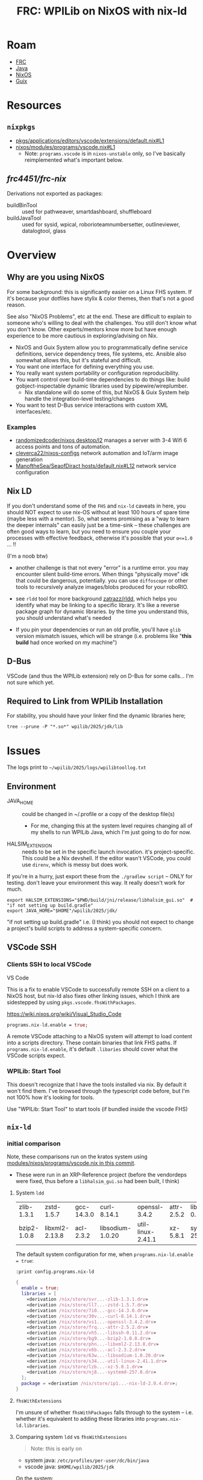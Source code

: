 :PROPERTIES:
:ID:       1a277cd5-c0bc-4ffd-8511-0ec2f7e0321b
:END:
#+TITLE: FRC: WPILib on NixOS with nix-ld
#+CATEGORY: slips
#+TAGS:

* Roam
+ [[id:c75cd36b-4d43-42e6-806e-450433a0c3f9][FRC]]
+ [[id:97ae00f5-9337-4108-b85f-1edfc7f86ed7][Java]]
+ [[id:2049060e-6755-4a64-b295-F7B563B41505][NixOS]]
+ [[id:b82627bf-a0de-45c5-8ff4-229936549942][Guix]]

* Resources

** =nixpkgs=

+ [[https://github.com/NixOS/nixpkgs/blob/387dba747717a460c79cdb13221ac26fb1b79e6c/pkgs/applications/editors/vscode/extensions/default.nix#L1][pkgs/applications/editors/vscode/extensions/default.nix#L1]]
+ [[https://github.com/NixOS/nixpkgs/blob/387dba747717a460c79cdb13221ac26fb1b79e6c/nixos/modules/programs/vscode.nix#L1][nixos/modules/programs/vscode.nix#L1]]
  + Note: =programs.vscode= is in =nixos-unstable= only, so I've basically
    reimplemented what's important below.

** [[github.com/frc4451/frc-nix][frc4451/frc-nix]]

Derivations not exported as packages:

+ buildBinTool :: used for pathweaver, smartdashboard, shuffleboard
+ buildJavaTool :: used for sysid, wpical, roborioteamnumbersetter,
  outlineviewer, datalogtool, glass

* Overview
** Why are you using NixOS

For some background: this is significantly easier on a Linux FHS system. If it's
because your dotfiles have stylix & color themes, then that's not a good reason.

See also "NixOS Problems", etc at the end. These are difficult to explain to
someone who's willing to deal with the challenges. You still don't know what you
don't know. Other experts/mentors know more but have enough experience to be
more cautious in exploring/advising on Nix.

+ NixOS and Guix System allow you to programmatically define service definitions,
  service dependency trees, file systems, etc. Ansible also somewhat allows
  this, but it's stateful and difficult.
+ You want one interface for defining everything you use.
+ You really want system portability or configuration reproducibility.
+ You want control over build-time dependencies to do things like: build
  gobject-inspectable dynamic libraries used by pipewire/wireplumber.
  - Nix standalone will do some of this, but NixOS & Guix System help handle the
    integration-level testing/changes
+ You want to test D-Bus service interactions with custom XML interfaces/etc.

*** Examples

+ [[https://github.com/randomizedcoder/nixos/tree/main/desktop/l2][randomizedcoder/nixos desktop/l2]] manages a server with 3-4 Wifi 6 access
  points and tons of automation.
+ [[https://github.com/cleverca22/nixos-configs][cleverca22/nixos-configs]] network automation and IoT/arm image generation
+ [[https://github.com/ManoftheSea/SeaofDirac/blob/master/hosts/default.nix#L12][ManoftheSea/SeaofDiract hosts/default.nix#L12]] network service configuration

** Nix LD

If you don't understand some of the =FHS= and =nix-ld= caveats in here, you should
NOT expect to use nix-OS without at least 100 hours of spare time (maybe less
with a mentor). So, what seems promising as a "way to learn the deeper
internals" can easily just be a time-sink -- these challenges are often good
ways to learn, but you need to ensure you couple your processes with effective
feedback, otherwise it's possible that your =α<=1.0= ... !!

(I'm a noob btw)

+ another challenge is that not every "error" is a runtime error. you may
  encounter silent build-time errors. When things "physically move" idk that
  could be dangerous, potentially. you can use =diffoscope= or other tools to
  recursively analyze images/blobs produced for your roboRIO.

+ see =rldd= tool for more background [[https://github.com/zatrazz/rldd][zatrazz/rldd]], which helps you identify what
  may be linking to a specific library. It's like a reverse package graph for
  dynamic libraries. by the time you understand this, you should understand
  what's needed

+ If you pin your dependencies or run an old profile, you'll have =glib= version
  mismatch issues, which will be strange (i.e. problems like "*this build* had
  once worked on my machine")

** D-Bus

VSCode (and thus the WPILib extension) rely on D-Bus for some calls... I'm not
sure which yet.

** Required to Link from WPILib Installation

For stability, you should have your linker find the dynamic libraries here;

#+begin_src shell :results output :dir (getenv "HOME")
tree --prune -P "*.so*" wpilib/2025/jdk/lib
#+end_src

#+RESULTS:
#+begin_example
wpilib/2025/jdk/lib
├── libattach.so
├── libawt_headless.so
├── libawt.so
├── libawt_xawt.so
├── libdt_socket.so
├── libextnet.so
├── libfontmanager.so
├── libinstrument.so
├── libj2gss.so
├── libj2pcsc.so
├── libj2pkcs11.so
├── libjaas.so
├── libjavajpeg.so
├── libjava.so
├── libjawt.so
├── libjdwp.so
├── libjimage.so
├── libjli.so
├── libjsig.so
├── libjsound.so
├── libjsvml.so
├── liblcms.so
├── libmanagement_agent.so
├── libmanagement_ext.so
├── libmanagement.so
├── libmlib_image.so
├── libnet.so
├── libnio.so
├── libprefs.so
├── librmi.so
├── libsaproc.so
├── libsctp.so
├── libsplashscreen.so
├── libsyslookup.so
├── libverify.so
├── libzip.so
└── server
    ├── libjsig.so
    └── libjvm.so

2 directories, 38 files
#+end_example

* Issues

The logs print to =~/wpilib/2025/logs/wpilibtoollog.txt=

** Environment

- JAVA_HOME :: could be changed in ~/.profile or a copy of the desktop file(s)
  - For me, changing this at the system level requires changing all of my shells
    to run WPILib Java, which I'm just going to do for now.
- HALSIM_EXTENSION :: needs to be set in the specific launch invocation. it's
  project-specific. This could be a Nix devshell. If the editor wasn't VSCode,
  you could use =direnv=, which is messy but does work.

If you're in a hurry, just export these from the =./gradlew script= -- ONLY for
testing. don't leave your environment this way. It really doesn't work for much.

#+begin_src shell
export HALSIM_EXTENSIONS="$PWD/build/jni/release/libhalsim_gui.so"  # "if not setting up build.gradle"
export JAVA_HOME="$HOME"/wpilib/2025/jdk/
#+end_src

"if not setting up build.gradle" i.e. (I think) you should not expect to change
a project's build scripts to address a system-specific concern.

** VSCode SSH

*** Clients SSH to local VSCode

VS Code

This is a fix to enable VSCode to successfully remote SSH on a client to a NixOS
host, but nix-ld also fixes other linking issues, which I think are sidestepped
by using =pkgs.vscode.fhsWithPackages=.

https://wiki.nixos.org/wiki/Visual_Studio_Code

#+begin_src nix
programs.nix-ld.enable = true;
#+end_src

A remote VSCode attaching to a NixOS system will attempt to load content into a
scripts directory. These contain binaries that link FHS paths. If
=programs.nix-ld.enable=, it's default =.libaries= should cover what the VSCode
scripts expect.

*** WPILib: Start Tool

This doesn't recognize that I have the tools installed via nix. By default it
won't find them. I've browsed through the typescript code before, but I'm not
100% how it's looking for tools.

Use "WPILib: Start Tool" to start tools (if bundled inside the vscode FHS)


#
# https://github.com/wpilibsuite/vscode-wpilib/blob/0d1a35fe4ccaae42cafeb40fd28b670e4184cc6f/vscode-wpilib/src/toolapi.ts#L54
#
# :InstallAllTools -> :PathWeaverInstall :RobotBuilderInstall :ShuffleBoardInstall :SmartDashboardInstall
#
# this downloads jars & startup scripts to ~/wpilib/2025/tools/*

** =nix-ld=

*** initial comparison

Note, these comparisons run on the kratos system using
[[https://github.com/dcunited001/ellipsis/blob/master/nixos/modules/nixos/programs/vscode.nix][modules/nixos/programs/vscode.nix in this commit]].

+ These were run in an XRP-Reference project (before the vendordeps were fixed,
  thus before a =libhalsim_gui.so= had been built, I think)

**** System =ldd=

| zlib-1.3.1  | zstd-1.5.7     | gcc-14.3.0 | curl-8.14.1      | openssl-3.4.2     | attr-2.5.2 | libssh-0.11.2 |
| bzip2-1.0.8 | libxml2-2.13.8 | acl-2.3.2  | libsodium-1.0.20 | util-linux-2.41.1 | xz-5.8.1   | systemd-257.8 |

The default system configuration for me, when =programs.nix-ld.enable = true=:

=:print config.programs.nix-ld=

#+begin_src nix
{
  enable = true;
  libraries = [
    «derivation /nix/store/svr...-zlib-1.3.1.drv»
    «derivation /nix/store/ll7...-zstd-1.5.7.drv»
    «derivation /nix/store/7i0...-gcc-14.3.0.drv»
    «derivation /nix/store/30v...-curl-8.14.1.drv»
    «derivation /nix/store/vs1...-openssl-3.4.2.drv»
    «derivation /nix/store/frq...-attr-2.5.2.drv»
    «derivation /nix/store/vh5...-libssh-0.11.2.drv»
    «derivation /nix/store/bg9...-bzip2-1.0.8.drv»
    «derivation /nix/store/phn...-libxml2-2.13.8.drv»
    «derivation /nix/store/x6b...-acl-2.3.2.drv»
    «derivation /nix/store/63w...-libsodium-1.0.20.drv»
    «derivation /nix/store/s34...-util-linux-2.41.1.drv»
    «derivation /nix/store/lzb...-xz-5.8.1.drv»
    «derivation /nix/store/nj8...-systemd-257.8.drv»
  ];
  package = «derivation /nix/store/ip1...-nix-ld-2.0.4.drv»;
}
#+end_src

**** =fhsWithExtensions=

I'm unsure of whether =fhsWithPackages= falls through to the system -- i.e.
whether it's equivalent to adding these libraries into
=programs.nix-ld.libraries=.

**** Comparing system =ldd= vs =fhsWithExtensions=

#+begin_quote
Note: this is early on
#+end_quote

+ system java: =/etc/profiles/per-user/dc/bin/java=
+ vscode java: =$HOME/wpilib/2025/jdk=

On the system:

#+begin_src shell
lib="$HOME/wpilib/2025/jdk/lib/libawt_xawt.so"
ldd $lib
#+end_src

Returns

#+name: lddAwtXAwtSys
#+begin_example
ldd: warning: you do not have execution permission for `/home/dc/wpilib/2025/jdk/lib/libawt_xawt.so'
linux-vdso.so.1 (0x00007fb9d76e1000)
libm.so.6 => /nix/store/g8zyryr9cr6540xsyg4avqkwgxpnwj2a-glibc-2.40-66/lib/libm.so.6 (0x00007fb9d758b000)
libawt.so => /home/dc/wpilib/2025/jdk/lib/libawt.so (0x00007fb9d749d000)
libXext.so.6 => not found
libX11.so.6 => not found
libXrender.so.1 => not found
libdl.so.2 => /nix/store/g8zyryr9cr6540xsyg4avqkwgxpnwj2a-glibc-2.40-66/lib/libdl.so.2 (0x00007fb9d7496000)
libXtst.so.6 => not found
libXi.so.6 => not found
libjava.so => /home/dc/wpilib/2025/jdk/lib/libjava.so (0x00007fb9d746c000)
libjvm.so => not found
libpthread.so.0 => /nix/store/g8zyryr9cr6540xsyg4avqkwgxpnwj2a-glibc-2.40-66/lib/libpthread.so.0 (0x00007fb9d7465000)
libc.so.6 => /nix/store/g8zyryr9cr6540xsyg4avqkwgxpnwj2a-glibc-2.40-66/lib/libc.so.6 (0x00007fb9d7200000)
/nix/store/g8zyryr9cr6540xsyg4avqkwgxpnwj2a-glibc-2.40-66/lib64/ld-linux-x86-64.so.2 (0x00007fb9d76e3000)
libjvm.so => not found
libjvm.so => not found
#+end_example

From the VSCode shell (which /doesn't/ set =JAVA_HOME= yet)

#+begin_src shell
# javahome shouldn't matter here, but for clarity...
export JAVA_HOME="$HOME/wpilib/2025/jdk"
ldd $lib
#+end_src

Returns

#+name: lddAwtXAwtVscode
#+begin_example
ldd: warning: you do not have execution permission for `/home/me/wpilib/2025/jdk/lib/libawt_xawt.so'
linux-vdso.so.1 (0x00007f691e3c6000)
libm.so.6 => /lib/libm.so.6 (0x00007f691e26d000)
libawt.so => /home/dc/wpilib/2025/jdk/lib/libawt.so (0x00007f691e17f000)
libXext.so.6 => not found
libX11.so.6 => not found
libXrender.so.1 => not found
libdl.so.2 => /lib/libdl.so.2 (0x00007f691e178000)
libXtst.so.6 => not found
libXi.so.6 => not found
libjava.so => /home/dc/wpilib/2025/jdk/lib/libjava.so (0x00007f691e14e000)
libjvm.so => not found
libpthread.so.0 => /lib/libpthread.so.0 (0x00007f691e147000)
libc.so.6 => /lib/libc.so.6 (0x00007f691de00000)
/nix/store/g8zyryr9cr6540xsyg4avqkwgxpnwj2a-glibc-2.40-66/lib64/ld-linux-x86-64.so.2 (0x00007f691e3c8000)
libjvm.so => not found
libjvm.so => not found
#+end_example

This only highlights the linking differences betwee =fhsWithExtensions= and the
objects not handled by =nix-ld=. Because of how =vscode= launches (as a wrapper to a
nix container, IIRC), some of the =FHS= paths above actually point to different
places!

#+name: diffOutputs
#+headers: :results output code :wrap example diff
#+begin_src shell  :var a=lddAwtXAwtSys b=lddAwtXAwtVscode
# system(a) -> fhsWithExtensions(b)
diff <(echo "$a" | sed -e 's/ (0x00.*$//g') \
    <(echo -e "$b" | sed -e 's/ (0x00.*$//g')
echo
#+end_src

#+RESULTS:
#+begin_example diff
1c1
< ldd: warning: you do not have execution permission for `/home/dc/wpilib/2025/jdk/lib/libawt_xawt.so'
---
> ldd: warning: you do not have execution permission for `/home/me/wpilib/2025/jdk/lib/libawt_xawt.so'
3c3
< libm.so.6 => /nix/store/g8zyryr9cr6540xsyg4avqkwgxpnwj2a-glibc-2.40-66/lib/libm.so.6
---
> libm.so.6 => /lib/libm.so.6
8c8
< libdl.so.2 => /nix/store/g8zyryr9cr6540xsyg4avqkwgxpnwj2a-glibc-2.40-66/lib/libdl.so.2
---
> libdl.so.2 => /lib/libdl.so.2
13,14c13,14
< libpthread.so.0 => /nix/store/g8zyryr9cr6540xsyg4avqkwgxpnwj2a-glibc-2.40-66/lib/libpthread.so.0
< libc.so.6 => /nix/store/g8zyryr9cr6540xsyg4avqkwgxpnwj2a-glibc-2.40-66/lib/libc.so.6
---
> libpthread.so.0 => /lib/libpthread.so.0
> libc.so.6 => /lib/libc.so.6

#+end_example

*** WPILib JVM Link Targets

Still running on the same kratos and FHS Vscode
[[https://github.com/dcunited001/ellipsis/blob/master/nixos/modules/nixos/programs/vscode.nix][modules/nixos/programs/vscode.nix in this commit]]

And so we can see below, there's some problems.

+ First off, many of the X11 =.so= files don't exist in the system JVM. The stakes
  here are high because the WPILib JDK expects to interface with the core WPILib
  C++ via JNI. (idk how that happens, so I'mma be cautious)
  + libXau.so.6, libxcb.so.1, libXdmcp.so.6 :: Only WPILib JDK, not System JDK
  + libXext.so.6 :: resolves in one target, not in the seconds. IDK how this
    happens. It could be an indirect artifact of patchelf if one of these =ldd=
    invocations resulted in partial execution.
+ Still, using the system Java would eliminate some of these dependencies.

**** Comparison

From System

#+name: lddTargets
#+begin_src shell :results output :var d=(expand-file-name "~/wpilib/2025/jdk")
ldd $(find "$d" -name "*.so" -printf '%p ') 2>/dev/null \
    | grep -e '^	' \
    | sed -e 's/ (0x00.*$//g' \
    | tr -d '	' | sort | uniq
#+end_src

#+RESULTS: lddTargets
#+begin_example
libasound.so.2 => not found
libawt.so => /home/dc/wpilib/2025/jdk/lib/libawt.so
libawt_xawt.so => /home/dc/wpilib/2025/jdk/lib/libawt_xawt.so
libc.so.6 => /nix/store/g8zyryr9cr6540xsyg4avqkwgxpnwj2a-glibc-2.40-66/lib/libc.so.6
libdl.so.2 => /nix/store/g8zyryr9cr6540xsyg4avqkwgxpnwj2a-glibc-2.40-66/lib/libdl.so.2
libfreetype.so.6 => not found
libjava.so => /home/dc/wpilib/2025/jdk/lib/libjava.so
libjli.so => /home/dc/wpilib/2025/jdk/lib/libjli.so
libjvm.so => not found
libm.so.6 => /nix/store/g8zyryr9cr6540xsyg4avqkwgxpnwj2a-glibc-2.40-66/lib/libm.so.6
libnet.so => /home/dc/wpilib/2025/jdk/lib/libnet.so
libnio.so => /home/dc/wpilib/2025/jdk/lib/libnio.so
libpthread.so.0 => /nix/store/g8zyryr9cr6540xsyg4avqkwgxpnwj2a-glibc-2.40-66/lib/libpthread.so.0
librt.so.1 => /nix/store/g8zyryr9cr6540xsyg4avqkwgxpnwj2a-glibc-2.40-66/lib/librt.so.1
libX11.so.6 => not found
libXext.so.6 => not found
libXi.so.6 => not found
libXrender.so.1 => not found
libXtst.so.6 => not found
linux-vdso.so.1
/nix/store/g8zyryr9cr6540xsyg4avqkwgxpnwj2a-glibc-2.40-66/lib64/ld-linux-x86-64.so.2
#+end_example

#+name jdkLinksSystem
#+call: lddTargets(d="~/wpilib/2024/jdk")

#+RESULTS:
#+begin_example
libasound.so.2 => not found
libawt.so => /home/dc/wpilib/2025/jdk/lib/libawt.so
libawt_xawt.so => /home/dc/wpilib/2025/jdk/lib/libawt_xawt.so
libc.so.6 => /nix/store/g8zyryr9cr6540xsyg4avqkwgxpnwj2a-glibc-2.40-66/lib/libc.so.6
libdl.so.2 => /nix/store/g8zyryr9cr6540xsyg4avqkwgxpnwj2a-glibc-2.40-66/lib/libdl.so.2
libfreetype.so.6 => not found
libjava.so => /home/dc/wpilib/2025/jdk/lib/libjava.so
libjli.so => /home/dc/wpilib/2025/jdk/lib/libjli.so
libjvm.so => not found
libm.so.6 => /nix/store/g8zyryr9cr6540xsyg4avqkwgxpnwj2a-glibc-2.40-66/lib/libm.so.6
libnet.so => /home/dc/wpilib/2025/jdk/lib/libnet.so
libnio.so => /home/dc/wpilib/2025/jdk/lib/libnio.so
libpthread.so.0 => /nix/store/g8zyryr9cr6540xsyg4avqkwgxpnwj2a-glibc-2.40-66/lib/libpthread.so.0
librt.so.1 => /nix/store/g8zyryr9cr6540xsyg4avqkwgxpnwj2a-glibc-2.40-66/lib/librt.so.1
libX11.so.6 => not found
libXext.so.6 => not found
libXi.so.6 => not found
libXrender.so.1 => not found
libXtst.so.6 => not found
linux-vdso.so.1
/nix/store/g8zyryr9cr6540xsyg4avqkwgxpnwj2a-glibc-2.40-66/lib64/ld-linux-x86-64.so.2
#+end_example

And from VSCode

#+name: jdkLinksVscode
#+begin_example
libasound.so.2 => not found
libawt.so => /home/dc/wpilib/2025/jdk/lib/libawt.so
libawt_xawt.so => /home/dc/wpilib/2025/jdk/lib/libawt_xawt.so
libc.so.6 => /lib/libc.so.6
libdl.so.2 => /lib/libdl.so.2
libfreetype.so.6 => not found
libjava.so => /home/dc/wpilib/2025/jdk/lib/libjava.so
libjli.so => /home/dc/wpilib/2025/jdk/lib/libjli.so
libjvm.so => not found
libm.so.6 => /lib/libm.so.6
libnet.so => /home/dc/wpilib/2025/jdk/lib/libnet.so
libnio.so => /home/dc/wpilib/2025/jdk/lib/libnio.so
libpthread.so.0 => /lib/libpthread.so.0
librt.so.1 => /lib/librt.so.1
libX11.so.6 => /lib/libX11.so.6
libXau.so.6 => /nix/store/sckr00p0z6qzrkimvh8ing7yyg9zagri-libXau-1.0.12/lib/libXau.so.6
libxcb.so.1 => /nix/store/ck4f1lhzmbbrpharmzxnqzw4vfbgzkr7-libxcb-1.17.0/lib/libxcb.so.1
libXdmcp.so.6 => /nix/store/v5npwp9c426pcmvpm20vqljbbvp6m1g8-libXdmcp-1.1.5/lib/libXdmcp.so.6
libXext.so.6 => /nix/store/2lbv5rbgfwh2gn7n6pzb01p5y4vc683z-libXext-1.3.6/lib/libXext.so.6
libXext.so.6 => not found
libXi.so.6 => /lib/libXi.so.6
libXrender.so.1 => not found
libXtst.so.6 => not found
linux-vdso.so.1
/nix/store/g8zyryr9cr6540xsyg4avqkwgxpnwj2a-glibc-2.40-66/lib64/ld-linux-x86-64.so.2
#+end_example


#+call: diffOutputs(a=jdkLinksSystem,b=jdkLinksVscode)

#+RESULTS:
#+begin_example diff
4,5c4,5
< libc.so.6 => /nix/store/g8zyryr9cr6540xsyg4avqkwgxpnwj2a-glibc-2.40-66/lib/libc.so.6
< libdl.so.2 => /nix/store/g8zyryr9cr6540xsyg4avqkwgxpnwj2a-glibc-2.40-66/lib/libdl.so.2
---
> libc.so.6 => /lib/libc.so.6
> libdl.so.2 => /lib/libdl.so.2
10c10
< libm.so.6 => /nix/store/g8zyryr9cr6540xsyg4avqkwgxpnwj2a-glibc-2.40-66/lib/libm.so.6
---
> libm.so.6 => /lib/libm.so.6
13,15c13,19
< libpthread.so.0 => /nix/store/g8zyryr9cr6540xsyg4avqkwgxpnwj2a-glibc-2.40-66/lib/libpthread.so.0
< librt.so.1 => /nix/store/g8zyryr9cr6540xsyg4avqkwgxpnwj2a-glibc-2.40-66/lib/librt.so.1
< libX11.so.6 => not found
---
> libpthread.so.0 => /lib/libpthread.so.0
> librt.so.1 => /lib/librt.so.1
> libX11.so.6 => /lib/libX11.so.6
> libXau.so.6 => /nix/store/sckr00p0z6qzrkimvh8ing7yyg9zagri-libXau-1.0.12/lib/libXau.so.6
> libxcb.so.1 => /nix/store/ck4f1lhzmbbrpharmzxnqzw4vfbgzkr7-libxcb-1.17.0/lib/libxcb.so.1
> libXdmcp.so.6 => /nix/store/v5npwp9c426pcmvpm20vqljbbvp6m1g8-libXdmcp-1.1.5/lib/libXdmcp.so.6
> libXext.so.6 => /nix/store/2lbv5rbgfwh2gn7n6pzb01p5y4vc683z-libXext-1.3.6/lib/libXext.so.6
17c21
< libXi.so.6 => not found
---
> libXi.so.6 => /lib/libXi.so.6
#+end_example

*** WPILib JNI Link Targets

I replaced the base dir with =$project= after running the commands.

+ The artifacts were built from within the nix =vscode.fhsWithExtensions=
  - This gets hairy .... since you definitely need to =./gradlew clean= before
    comparison (if your environment/vscode build changes)
+ Because of how VSCode spawns environments, you can't guarantee that it's
  initializing its tasks with a clean(intended) environment! Of course, what's
  great is not needing to worry about it.
+ In the Vscode build, there's some artifact that's linking libm.so.6 to two
  different targets.

From the Nixos System

| /nix/store | libc.so.6      | libgcc_s.so.1 | libm.so.6 |
| not found  | libstdc++.so.6 |               |           |
| virtual    | vsdo           |               |           |

references to libm.so

+ targts FHS =/lib/libm.so.6=: =libwpi{net,util}jni.so=, =libcscorejni.so=, =libwpinet.so=
+ Everything else targets =/nix/store/fdsa...-libm.so.6=
+ Ultimately, these are the same files (compared with sha256)

#+call: lddTargets(d="/data/dev/frc/xrp/test/xrp-reference/xrp-ref1/build/jni/release")

#+name: jniLinksSystem
#+begin_example
libapriltag.so => $project/build/jni/release/libapriltag.so
libcscore.so => $project/build/jni/release/libcscore.so
libc.so.6 => /nix/store/g8zyryr9cr6540xsyg4avqkwgxpnwj2a-glibc-2.40-66/lib/libc.so.6
libgcc_s.so.1 => /nix/store/16hvpw4b3r05girazh4rnwbw0jgjkb4l-xgcc-14.3.0-libgcc/lib/libgcc_s.so.1
libm.so.6 => /nix/store/g8zyryr9cr6540xsyg4avqkwgxpnwj2a-glibc-2.40-66/lib/libm.so.6
libntcore.so => $project/build/jni/release/libntcore.so
libopencv_aruco.so.4.10 => $project/build/jni/release/libopencv_aruco.so.4.10
libopencv_calib3d.so.4.10 => $project/build/jni/release/libopencv_calib3d.so.4.10
libopencv_core.so.4.10 => $project/build/jni/release/libopencv_core.so.4.10
libopencv_dnn.so.4.10 => $project/build/jni/release/libopencv_dnn.so.4.10
libopencv_features2d.so.4.10 => $project/build/jni/release/libopencv_features2d.so.4.10
libopencv_flann.so.4.10 => $project/build/jni/release/libopencv_flann.so.4.10
libopencv_imgcodecs.so.4.10 => $project/build/jni/release/libopencv_imgcodecs.so.4.10
libopencv_imgproc.so.4.10 => $project/build/jni/release/libopencv_imgproc.so.4.10
libopencv_ml.so.4.10 => $project/build/jni/release/libopencv_ml.so.4.10
libopencv_objdetect.so.4.10 => $project/build/jni/release/libopencv_objdetect.so.4.10
libopencv_photo.so.4.10 => $project/build/jni/release/libopencv_photo.so.4.10
libopencv_videoio.so.4.10 => $project/build/jni/release/libopencv_videoio.so.4.10
libopencv_video.so.4.10 => $project/build/jni/release/libopencv_video.so.4.10
libstdc++.so.6 => not found
libwpiHal.so => $project/build/jni/release/libwpiHal.so
libwpimath.so => $project/build/jni/release/libwpimath.so
libwpinet.so => $project/build/jni/release/libwpinet.so
libwpiutil.so => $project/build/jni/release/libwpiutil.so
linux-vdso.so.1
/nix/store/g8zyryr9cr6540xsyg4avqkwgxpnwj2a-glibc-2.40-66/lib64/ld-linux-x86-64.so.2
#+end_example

#+name: jniLinksVscode
#+begin_example
libapriltag.so => $project/build/jni/release/libapriltag.so
libcscore.so => $project/build/jni/release/libcscore.so
libc.so.6 => /lib/libc.so.6
libgcc_s.so.1 => /lib/libgcc_s.so.1
libm.so.6 => /lib/libm.so.6
libm.so.6 => /nix/store/g8zyryr9cr6540xsyg4avqkwgxpnwj2a-glibc-2.40-66/lib/libm.so.6
libntcore.so => $project/build/jni/release/libntcore.so
libopencv_aruco.so.4.10 => $project/build/jni/release/libopencv_aruco.so.4.10
libopencv_calib3d.so.4.10 => $project/build/jni/release/libopencv_calib3d.so.4.10
libopencv_core.so.4.10 => $project/build/jni/release/libopencv_core.so.4.10
libopencv_dnn.so.4.10 => $project/build/jni/release/libopencv_dnn.so.4.10
libopencv_features2d.so.4.10 => $project/build/jni/release/libopencv_features2d.so.4.10
libopencv_flann.so.4.10 => $project/build/jni/release/libopencv_flann.so.4.10
libopencv_imgcodecs.so.4.10 => $project/build/jni/release/libopencv_imgcodecs.so.4.10
libopencv_imgproc.so.4.10 => $project/build/jni/release/libopencv_imgproc.so.4.10
libopencv_ml.so.4.10 => $project/build/jni/release/libopencv_ml.so.4.10
libopencv_objdetect.so.4.10 => $project/build/jni/release/libopencv_objdetect.so.4.10
libopencv_photo.so.4.10 => $project/build/jni/release/libopencv_photo.so.4.10
libopencv_videoio.so.4.10 => $project/build/jni/release/libopencv_videoio.so.4.10
libopencv_video.so.4.10 => $project/build/jni/release/libopencv_video.so.4.10
libstdc++.so.6 => /lib/libstdc++.so.6
libwpiHal.so => $project/build/jni/release/libwpiHal.so
libwpimath.so => $project/build/jni/release/libwpimath.so
libwpinet.so => $project/build/jni/release/libwpinet.so
libwpiutil.so => $project/build/jni/release/libwpiutil.so
linux-vdso.so.1
/nix/store/g8zyryr9cr6540xsyg4avqkwgxpnwj2a-glibc-2.40-66/lib64/ld-linux-x86-64.so.2
#+end_example

#+call: diffOutputs(a=jniLinksSystem,b=jniLinksVscode)

#+RESULTS:
#+begin_example diff
3,4c3,5
< libc.so.6 => /nix/store/g8zyryr9cr6540xsyg4avqkwgxpnwj2a-glibc-2.40-66/lib/libc.so.6
< libgcc_s.so.1 => /nix/store/16hvpw4b3r05girazh4rnwbw0jgjkb4l-xgcc-14.3.0-libgcc/lib/libgcc_s.so.1
---
> libc.so.6 => /lib/libc.so.6
> libgcc_s.so.1 => /lib/libgcc_s.so.1
> libm.so.6 => /lib/libm.so.6
20c21
< libstdc++.so.6 => not found
---
> libstdc++.so.6 => /lib/libstdc++.so.6

#+end_example


** XRP
*** Missing Deps

After deleting the WPILib vendor deps, the search wouldn't list deps:
=WPILib-New-Commands= and =XRP-VendorDep=. I pulled their JSON from another
XRP-Reference generation via =scp=, then run the gradle build again.

* Testing
** =No available deployers=

=wpilibtoollog.txt= shows the extension can't find =i18n/en-US/message.json=. It
doesn't exist. The english message is itself the key in the =i18n= lookup.

I'm not having too much luck tracing the typescript. I can't seem to figure out
how to get VSCode to debug those lines (sources missing).

*** Fix Locale

For some reason, [[https://github.com/wpilibsuite/vscode-wpilib/blob/0d1a35fe4ccaae42cafeb40fd28b670e4184cc6f/vscode-wpilib/src/locale.ts#L36-L68][this code is picking the wrong locale]]. Most of these require a
restart (at least of the extension host), since the effect is to set state in a
global singleton. I tried:

+ =env LANG=us code=, but this is invalid. The new terminal process warns you,
  which is nice.
+ checking =LC_*= variables. These are fine.
+ checking/unchecking =terminal.integrated.detectLocale={off,on}= and =typescript.locale={,en}=,
  but the terminal one isn't system-wide

I'd like to avoid creating an =override= with a patch.

#+begin_src src
env LC_ALL=en_us.UTF-8
#+end_src

** Ensuring VSCode launches appropriate apps

I had a previous installation of WPILib, which installs desktop files to
=.local/share/applications=

#+begin_src shell
grep -re 'Exec=.*wpilib' ~/.local/share/applications/
#+end_src

| FRC_VS_Code_2025.desktop             | Exec=/home/me/wpilib/2025/frccode/frccode2025              |
| AdvantageScope_WPILib_2025.desktop   | Exec=/home/me/wpilib/2025/tools/AdvantageScope.sh          |
| Elastic_WPILib_2025.desktop          | Exec=/home/me/wpilib/2025/tools/Elastic.sh                 |
| Glass_2025.desktop                   | Exec=/home/me/wpilib/2025/tools/Glass.sh                   |
| OutlineViewer_2025.desktop           | Exec=/home/me/wpilib/2025/tools/OutlineViewer.sh           |
| DataLogTool_2025.desktop             | Exec=/home/me/wpilib/2025/tools/DataLogTool.sh             |
| SysId_2025.desktop                   | Exec=/home/me/wpilib/2025/tools/SysId.sh                   |
| SmartDashboard_2025.desktop          | Exec=/home/me/wpilib/2025/tools/SmartDashboard.sh          |
| RobotBuilder_2025.desktop            | Exec=/home/me/wpilib/2025/tools/RobotBuilder.sh            |
| PathWeaver_2025.desktop              | Exec=/home/me/wpilib/2025/tools/PathWeaver.sh              |
| roboRIOTeamNumberSetter_2025.desktop | Exec=/home/me/wpilib/2025/tools/roboRIOTeamNumberSetter.sh |
| Shuffleboard_2025.desktop            | Exec=/home/me/wpilib/2025/tools/Shuffleboard.sh            |
| WPIcal_2025.desktop                  | Exec=/home/me/wpilib/2025/tools/WPIcal.sh                  |



** With XRP
*** Initial Connection
+ After recovering the wifi details, the =XRP-1234-dcba= network wasn't
  broadcasting. I connected back to my wifi
+ I ran =nmap -sn 17.23.0.0/24= which ran an IP scan. The XRP was the first in the
  DHCP pool, given that =172.23.0.100:5000= was serving HTTP
+ From here, I just needed to make the XRP build aware of the connection
  details.
***
* As a =vscode.fhsWithExtensions= build

Using a nix shell is somewhat different

** Code

*** =./overlays/default.nix=

Fortunately, but using =inputs.frc-nix...= I don't need an overlay. I'm on
=nixos-25.0.= and =frc-nix= references =nixos-unstable= ... which had been a problem.

+ However, because of the isolation in =./modules/programs

*** =./modules/programs/vscode.nix=

#+begin_example nix
{ inputs, config, lib, pkgs, ... }:
let
  frcPkgs = inputs.frc-nix.packages.${pkgs.system};
  # these fhsPkgs can be set in programs.nix-ld.libraries
  fhsPkgs = with pkgs;
    [
      stdenv.cc.cc.lib
      zlib
      openssl.dev
      pkg-config
      jdt-language-server
      libglvnd
      libGL
      glfw
      xorg.libXrandr
      xorg.libXinerama
      xorg.libXcursor
      xorg.libXi
      xorg.libXrender
      xorg.libXt
      xorg.libX11
      xorg.libXext
      wayland
    ] # jdk17
    ++ [
      frcPkgs.datalogtool
      frcPkgs.glass
      frcPkgs.outlineviewer
      frcPkgs.pathweaver
      frcPkgs.roborioteamnumbersetter
      frcPkgs.robotbuilder
      frcPkgs.shuffleboard
      frcPkgs.smartdashboard
      frcPkgs.sysid
      frcPkgs.wpilib-utility
      frcPkgs.wpical
    ];
  vscFhs = pkgs.vscode.fhsWithPackages (ps: with ps; fhsPkgs);
  vscExtensions = with pkgs.vscode-extensions;
    [
      bbenoist.nix
      golang.go
      twxs.cmake
      redhat.vscode-yaml
      zxh404.vscode-proto3
      vscjava.vscode-gradle
      # vscjava.vscode-lombok
      # richardwillis.vscode-spotless-gradle

      # the extension pack won't work with java
      # vscjava.vscode-java-pack

      # wpilib vscode installs these
      ms-vscode.cpptools
      redhat.java
      vscjava.vscode-java-debug
      vscjava.vscode-java-dependency
      ms-python.python
      ms-python.debugpy
      ms-python.vscode-pylance
      ms-python.isort
      ms-python.black-formatter

      # remote/ssh has telemetry:
      # ensure telemetry.enableTelemetry=false
      # ms-vscode.remote-explorer
      ms-vscode-remote.remote-ssh
      ms-vscode-remote.remote-containers
      # ms-vscode.remote-server
      ms-toolsai.jupyter-renderers
      ms-toolsai.vscode-jupyter-cell-tags

      # to debug the extension: ensure vscode-wpilib isn't included
      #
      # - this VSCode should be able to run the two "Extension.*" targets
    ] ++ [ frcPkgs.vscode-wpilib ];

  vscFinal = pkgs.vscode-with-extensions.override {
    vscode = vscFhs;
    vscodeExtensions = vscExtensions;
  };
in {
  environment.systemPackages = [
    vscFinal
    frcPkgs.advantagescope
    frcPkgs.choreo
    frcPkgs.elastic-dashboard
    frcPkgs.pathplanner
  ];

  programs.nix-ld.enable = true;
}
#+end_example

** VSCode

That produces a profile with these extensions via

=vscode.extensions.all.map(ex => ex.id).join("\n")=

| vscode.bat                          | vscode.clojure                     | vscode.coffeescript             | vscode.configuration-editing | vscode.cpp                   | vscode.csharp                     | vscode.css                        | vscode.css-language-features     | vscode.dart                  | vscode.debug-auto-launch          | vscode.debug-server-ready           |
| vscode.diff                         | vscode.docker                      | vscode.emmet                    | vscode.extension-editing     | vscode.fsharp                | vscode.git                        | vscode.git-base                   | vscode.github                    | vscode.github-authentication | vscode.go                         | vscode.groovy                       |
| vscode.grunt                        | vscode.gulp                        | vscode.handlebars               | vscode.hlsl                  | vscode.html                  | vscode.html-language-features     | vscode.ini                        | vscode.ipynb                     | vscode.jake                  | vscode.java                       | vscode.javascript                   |
| vscode.json                         | vscode.json-language-features      | vscode.julia                    | vscode.latex                 | vscode.less                  | vscode.log                        | vscode.lua                        | vscode.make                      | vscode.markdown              | vscode.markdown-language-features | vscode.markdown-math                |
| vscode.media-preview                | vscode.merge-conflict              | vscode.microsoft-authentication | ms-vscode.js-debug           | ms-vscode.js-debug-companion | ms-vscode.vscode-js-profile-table | vscode.builtin-notebook-renderers | vscode.npm                       | vscode.objective-c           | vscode.perl                       | vscode.php                          |
| vscode.php-language-features        | vscode.powershell                  | vscode.prompt                   | vscode.pug                   | vscode.python                | vscode.r                          | vscode.razor                      | vscode.references-view           | vscode.restructuredtext      | vscode.ruby                       | vscode.rust                         |
| vscode.scss                         | vscode.search-result               | vscode.shaderlab                | vscode.shellscript           | vscode.simple-browser        | vscode.sql                        | vscode.swift                      | vscode.terminal-suggest          | vscode.theme-abyss           | vscode.theme-defaults             | vscode.theme-kimbie-dark            |
| vscode.theme-monokai                | vscode.theme-monokai-dimmed        | vscode.theme-quietlight         | vscode.theme-red             | vscode.vscode-theme-seti     | vscode.theme-solarized-dark       | vscode.theme-solarized-light      | vscode.theme-tomorrow-night-blue | vscode.tunnel-forwarding     | vscode.typescript                 | vscode.typescript-language-features |
| vscode.vb                           | vscode.xml                         | vscode.yaml                     | ms-python.vscode-pylance     | bbenoist.Nix                 | golang.go                         | ms-python.black-formatter         | ms-python.debugpy                | ms-python.isort              | ms-python.python                  | ms-toolsai.jupyter-renderers        |
| ms-toolsai.vscode-jupyter-cell-tags | ms-vscode-remote.remote-containers | ms-vscode-remote.remote-ssh     | ms-vscode.cpptools           | redhat.java                  | redhat.vscode-yaml                | twxs.cmake                        | vscjava.vscode-gradle            | vscjava.vscode-java-debug    | vscjava.vscode-java-dependency    | zxh404.vscode-proto3                |
| wpilibsuite.vscode-wpilib           |                                    |                                 |                              |                              |                                   |                                   |                                  |                              |                                   |                                     |
* OpenDS

Requirements:

+ This needs to build against the WPILib JDK. Or rather, it must be built
  against the JDK it runs against.
  - After checking, =which java= in the VSCode environment falls through to
    =/etc/profiles/per-user/dc/bin/java=, though =JAVA_HOME= directs its JDK needs
    there.
  - =guix graph --type=package maven | dot -Tsvg > fdsa.svg= shows many =java=
    dependencies for =maven= ... but no jdk dependencies (I still can't figure out
    how to get =nix= to do this)
+ The build environment must also include a compatible maven, but I can just add
  that to my system and hopefully =JDK= sorts it out

#+begin_src sh
t=$(mktemp -d)
git clone https://github.com/Boomaa23/open-ds

nix-shell -p maven
export JAVA_HOME="$HOME/wpilib/2025/jdk"
make UNIX_JDK_INCLUDE_PATH=$JAVA_HOME/include clean
make UNIX_JDK_INCLUDE_PATH=$JAVA_HOME/include native-linux
make UNIX_JDK_INCLUDE_PATH=$JAVA_HOME/include build

# then copy the jar to the destination
#+end_src

The jar is missing some dependencies at runtime though, so... hmmm but =ldd=
doesn't report them... and also has the incorrect libc.

#+begin_src shell :results output verbatim
ldd /tmp/tmp.0plYPAcuL6/open-ds/target/classes/opends-lib-linux-amd64.so
#+end_src

#+RESULTS:
: 	linux-vdso.so.1 (0x00007f90c9bfa000)
: 	libc.so.6 => /nix/store/g8zyryr9cr6540xsyg4avqkwgxpnwj2a-glibc-2.40-66/lib/libc.so.6 (0x00007f90c9800000)
: 	/nix/store/g8zyryr9cr6540xsyg4avqkwgxpnwj2a-glibc-2.40-66/lib64/ld-linux-x86-64.so.2 (0x00007f90c9bfc000)

... and i'm done

** Other approaches

All of these methods are subject to problems because JNI get's a bit deep, esp.
with embedded targets...

+ =nix= can't really depend on the WPILib JDK for this
+ The environment that's ideal here is the VSCode environment itself, which
  doesn't include =maven=. It does include =gradle= though (or at least =gradlew=),
  which can generate a ={build,settings}.gradle= from =pom.xml=.
  - =gradle init= doesn't do the greatest job
  - attempting to reuse =id 'edu.wpi.first.GradleJni' version '1.1.0'= from the
    WPILib projects is a bad idea: may conflict with the =kwhat= dependency and is
    also meant for =c++= whereas this project uses =c=



* Other Notes

Here at the end because it's not the main focus.

** NixOS Problems

+ Network configuration management: All the methods of configuration management
  are stateful _the second you encounter the network_. Much of what scales to one
  or two laptops just has completely different concerns when you are defining
  network interfaces
  - Solution: service-oriented architecture. So you use DHCP/DNS for service
    definitions to avoid managing IPs/etc in your codebase. Taken to the limit,
    you'll end up reinventing Kubernetes.
+ Secrets management: this is just hard and full of traps.

Impediments to enterprise adoption

+ Lack of SELinux:
  - SELinux is extremely time-consuming, generally. Most SELinux deployments are
    using stock policies. Anything else requires advanced tracing methods that
    observe programs & service interactions to profile them.
  - SELinux on a store is also difficult. Both NixOS and Guix are working on
    this.
+ Multi-store environments:
  - Again, difficult. This Allows linux permissions to manage access to
    artifacts in the store.
+ Store management:
+ Accidental cache upload:

** Why not Guix?

Also, =guix > nixos= IMO: in Guix, every channel has a consistent feel to it. It's
a pain to pin them, but scripting can handle that. The channel update is slower,
but again: scripting can handle that.

Because the environment and the ecosystem are easier to grok (they mostly have a
common interface and are compiled AoT), then all the derivations are more
uniform -- i.e. their derivation graph has a more confined set of "motifs". And
thus, it's easier to reason about GC ... which you need to be simple for =guix
time-machine=

#+begin_quote
Don't actually take this advice. The grass may be greener, but it's still very
difficult and you need Emacs.
#+end_quote

The main reason is that =geiser= is difficult to work with. There is
=guile-ares-rs=, which is great, but many features are still being hammered out to
simplify channels workflow, profile management and environment setup.

The other reason is that, because channels workflow compiles AoT, you benefit
more from local infrastructure...
